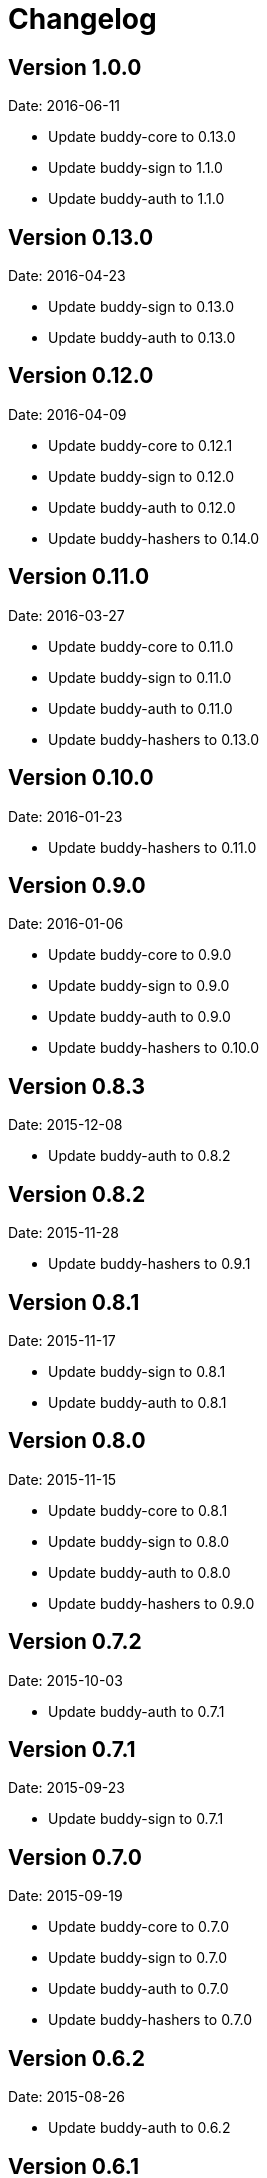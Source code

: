 = Changelog

== Version 1.0.0

Date: 2016-06-11

- Update buddy-core to 0.13.0
- Update buddy-sign to 1.1.0
- Update buddy-auth to 1.1.0


== Version 0.13.0

Date: 2016-04-23

- Update buddy-sign to 0.13.0
- Update buddy-auth to 0.13.0


== Version 0.12.0

Date: 2016-04-09

- Update buddy-core to 0.12.1
- Update buddy-sign to 0.12.0
- Update buddy-auth to 0.12.0
- Update buddy-hashers to 0.14.0


== Version 0.11.0

Date: 2016-03-27

- Update buddy-core to 0.11.0
- Update buddy-sign to 0.11.0
- Update buddy-auth to 0.11.0
- Update buddy-hashers to 0.13.0


== Version 0.10.0

Date: 2016-01-23

- Update buddy-hashers to 0.11.0


== Version 0.9.0

Date: 2016-01-06

- Update buddy-core to 0.9.0
- Update buddy-sign to 0.9.0
- Update buddy-auth to 0.9.0
- Update buddy-hashers to 0.10.0


== Version 0.8.3

Date: 2015-12-08

- Update buddy-auth to 0.8.2


== Version 0.8.2

Date: 2015-11-28

- Update buddy-hashers to 0.9.1


== Version 0.8.1

Date: 2015-11-17

- Update buddy-sign to 0.8.1
- Update buddy-auth to 0.8.1


== Version 0.8.0

Date: 2015-11-15

- Update buddy-core to 0.8.1
- Update buddy-sign to 0.8.0
- Update buddy-auth to 0.8.0
- Update buddy-hashers to 0.9.0


== Version 0.7.2

Date: 2015-10-03

- Update buddy-auth to 0.7.1


== Version 0.7.1

Date: 2015-09-23

- Update buddy-sign to 0.7.1


== Version 0.7.0

Date: 2015-09-19

- Update buddy-core to 0.7.0
- Update buddy-sign to 0.7.0
- Update buddy-auth to 0.7.0
- Update buddy-hashers to 0.7.0


== Version 0.6.2

Date: 2015-08-26

- Update buddy-auth to 0.6.2


== Version 0.6.1

Date: 2015-08-02

- Update buddy-sign to 0.6.1
- Update buddy-auth to 0.6.1


== Version 0.6.0

Date: 2015-06-28

- Update buddy-core to 0.6.0
- Update buddy-sign to 0.6.0
- Update buddy-auth to 0.6.0
- Update buddy-hashers to 0.6.0


== Version 0.5.5

Date: 2015-06-15

- Update buddy-hashers to 0.5.0


== Version 0.5.4

Date: 2015-05-16

- Update buddy-auth to 0.5.3


== Version 0.5.3

Date: 2015-05-09

- Update buddy-auth to 0.5.2
- Update buddy-sign to 0.5.1


== Version 0.5.2

Date: 2015-04-28

- Update buddy-auth to 0.5.1


== Version 0.5.1

Date: 2015-04-03

- Update buddy-hashers to 0.4.2


== Version 0.5.0

Date: 2015-04-03

- Update buddy-core to 0.5.0
- Update buddy-sign to 0.5.0
- Update buddy-auth to 0.5.0


== Version 0.4.4

Date: 2015-03-29

- Update buddy-auth to 0.4.2


== Version 0.4.3

Date: 2015-03-29

- Update buddy-sign to 0.4.2


== Version 0.4.2

Date: 2015-03-14

- Update buddy-core to 0.4.2
- Update buddy-sign to 0.4.1
- Update buddy-hashers to 0.4.1
- Update buddy-auth to 0.4.1


== Version 0.4.1

Date: 2015-02-26

- Update buddy-core to 0.4.1


== Version 0.4.0

Date: 2015-02-22

- Updated buddy-core to 0.4.0
- Updated buddy-sign to 0.4.0
- Updated buddy-auth to 0.4.0
- Updated buddy-hashers to 0.4.0


== Version 0.3.0

Date: 2015-01-28

- Splitted in modules: buddy-core, buddy-auth, buddy-hashers and buddy-sign (now
  you should see the concrete changes on respectivelly changes file on each
  repository).
- Now this is a metapackage and only track version changes from it children.

== Version 0.2.3

Date: 2014-11-19

- Fix java7 compatibility.
- Minor fix on namespace name on some test file.
- Upgrade bouncycastle version to 1.51 (from 1.50)


== Version 0.2.2

- Incomplete uploaded caused by clojars bug.


== Version 0.2.1

- Incomplete uploaded caused by clojars bug.


== Version 0.2.0

Date: 2014-10-21

- Documentation improvements

== Version 0.2.0b2

Date: 2014-08-16

- Remove inconsistences in parameters to authentication backends.
- Remove inconsistences in parameters on wrap-access-rules middleware.

== Version 0.2.0b1

Date: 2014-06-06

- HMAC moved to buddy.core.mac.hmac (mantaining old ns for backward compatibility).
- Add Poly1305 mac support.
- Changed generic sign output format (security improvements but backward incompatible)
- Changed maxage parameter to more consistent max-age on token auth backend.
- Make buddy.core.hash namespace more consistent with rest buddy api.
- Make buddy.core.mac.hmac namespace more consistent with rest buddy api.
- Add key derivation functions: HKDF, KDF1, KDF2, Counter mode KDF, Feedback mode KDF, Double Pipeline
  Iteration mode KDF.
- Add Json Web Signature/Token support.
- Add initial crypto support with: twofish (block cipher), chacha (stream cipher) and cfb, ctr and cbc block cipher
  modes of operation.

== Version 0.1.1

Data: 2014-04-11

- Reimplemented hmac and hash functions as protocols for easy extensibility.
- Make some core functions as public api (documenting them).
- Add ECDSA, RSASSA-PKCS1-V1_5 RSASSA-PSS signature algorithms.
- Add private/public key reader util functions on buddy.core.keys namespace.
- Add SHA3 digest function utilities on buddy.core.hash namespace.
- Unify buddy.core.{hash,sign,hmac} api.

== Version 0.1.0-beta4

Date: 2014-02-25

- Assoc matching access rule to request.
- Add "restricted" handler decorator for url independent access rules assignation.
- Split token backend in: token-backend and signed-token-backend. token backend
  now works like any other token authenticacion implementation: parses a token and
  executes simple function for authenticate it.

== Version 0.1.0-beta3

Date: 2014-02-08

- Simplify hashers namespace
- Add scrypt hasher.
- Replace pbkdf2-sha1 with pbkdf2-sha256
- Minor bug fixes on hashers.


== Version 0.1.0-beta2

Date: 2014-02-03

- Add access rule system
- Documentation improvements.


== Version 0.1.0-beta1

Date: 2014-01-20

- Initial version
